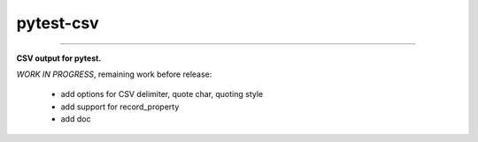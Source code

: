 pytest-csv
==========

.. image:: https://img.shields.io/github/tag/nicoulaj/pytest-csv.svg
    :target: https://github.com/nicoulaj/pytest-csv/releases
   :alt: last release

.. image:: https://img.shields.io/pypi/pyversions/pytest-csv.svg
    :target: https://pypi.python.org/pypi/pytest-csv
   :alt: pypi package

.. image:: https://img.shields.io/badge/pytest-3.2%2B-green.svg
    :target: https://pytest.org
   :alt: pytest supported versions

.. image:: https://travis-ci.org/nicoulaj/pytest-csv.svg?branch=master
    :target: https://travis-ci.org/nicoulaj/pytest-csv
   :alt: continuous integration

----

**CSV output for pytest.**


*WORK IN PROGRESS*, remaining work before release:

 * add options for CSV delimiter, quote char, quoting style
 * add support for record_property
 * add doc
